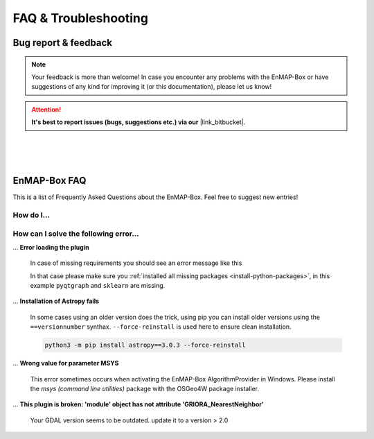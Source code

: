 =====================
FAQ & Troubleshooting
=====================

Bug report & feedback
=====================

.. |link_bitbucket| raw:: html

   <a href="https://bitbucket.org/hu-geomatics/enmap-box/issues/new" target="_blank">Bitbucket Repository</a>


.. note:: Your feedback is more than welcome! In case you encounter any problems with the EnMAP-Box or have
          suggestions of any kind for improving it (or this documentation), please let us know!

.. attention:: **It's best to report issues (bugs, suggestions etc.)
               via our** |link_bitbucket|.


|
|
|

EnMAP-Box FAQ
=============

This is a list of Frequently Asked Questions about the EnMAP-Box. Feel free to
suggest new entries!

How do I...
-----------

.. ... **install QGIS on Windows without having administrative rights**?

..     yes, it is possible to install and run QGIS withouht any admin rights on windows.
..      Read :ref:`install_qgis_windows` for more details on this.

.. todo:: to be continued


How can I solve the following error...
--------------------------------------

... **Error loading the plugin**

    In case of missing requirements you should see an error message like this

    .. image:: ../img/missing_package_warning.png

    In that case please make sure you :ref:`installed all missing packages <install-python-packages>`,
    in this example ``pyqtgraph`` and ``sklearn`` are missing.

... **Installation of Astropy fails**

    In some cases using an older version does the trick, using pip you can install older versions using the ``==versionnumber`` synthax. ``--force-reinstall``
    is used here to ensure clean installation.

    .. code-block:: batch

       python3 -m pip install astropy==3.0.3 --force-reinstall


... **Wrong value for parameter MSYS**

    This error sometimes occurs when activating the EnMAP-Box AlgorithmProvider in Windows. Please install
    the *msys (command line utilities)* package with the OSGeo4W package installer.

... **This plugin is broken: 'module' object has not attribute 'GRIORA_NearestNeighbor'**

    Your GDAL version seems to be outdated. update it to a version > 2.0